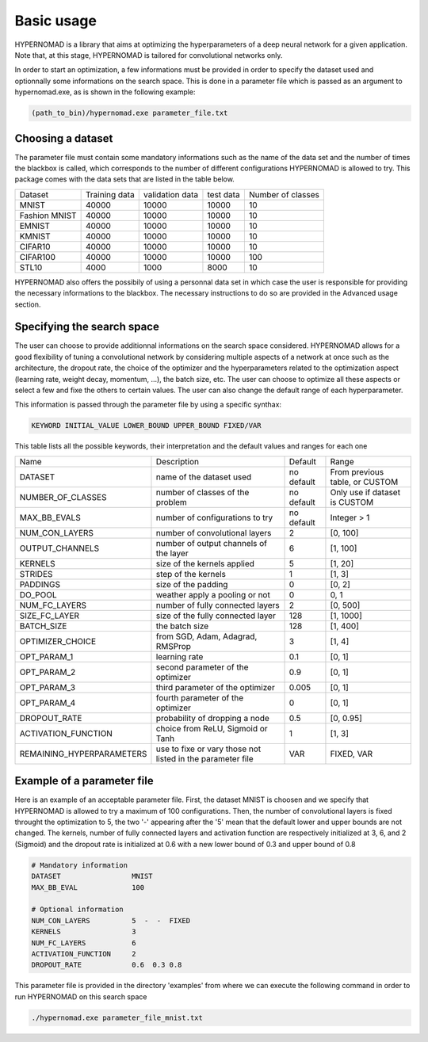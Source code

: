 ***************************
Basic usage
***************************

HYPERNOMAD is a library that aims at optimizing the hyperparameters of a deep neural  network for a given application.
Note that, at this stage, HYPERNOMAD is tailored for convolutional networks only.

In order to start an optimization, a few informations must be provided in order to specify the dataset used and optionnally some informations on the search space.
This is done in a parameter file which is passed as an argument to hypernomad.exe, as is shown in the following example:

.. code-block:: sh

    (path_to_bin)/hypernomad.exe parameter_file.txt
    
    
Choosing a dataset
=========================
    
The parameter file must contain some mandatory informations such as the name of the data set and the number of times the blackbox is called, 
which corresponds to the number of different configurations HYPERNOMAD is allowed to try. This package comes with the data sets
that are listed in the table below. 
   
+--------------+--------------+-----------------+-----------+------------------+
| Dataset      | Training data| validation data | test data | Number of classes|
+--------------+--------------+-----------------+-----------+------------------+
| MNIST        |  40000       | 10000           | 10000     |    10            |
+--------------+--------------+-----------------+-----------+------------------+
| Fashion MNIST|  40000       | 10000           | 10000     |    10            |
+--------------+--------------+-----------------+-----------+------------------+
| EMNIST       |  40000       | 10000           | 10000     |    10            |
+--------------+--------------+-----------------+-----------+------------------+
| KMNIST       |  40000       | 10000           | 10000     |    10            |
+--------------+--------------+-----------------+-----------+------------------+
| CIFAR10      |  40000       | 10000           | 10000     |    10            |
+--------------+--------------+-----------------+-----------+------------------+
| CIFAR100     |  40000       | 10000           | 10000     |    100           |
+--------------+--------------+-----------------+-----------+------------------+
| STL10        |  4000        | 1000            | 8000      |    10            |
+--------------+--------------+-----------------+-----------+------------------+

HYPERNOMAD also offers the possibily of using a personnal data set in which case the user is 
responsible for providing the necessary informations to the blackbox. The necessary instructions to do so are provided in the Advanced usage section.

Specifying the search space
==============================

The user can choose to provide additionnal informations on the search space considered. HYPERNOMAD allows for a good flexibility of tuning a convolutional network
by considering multiple aspects of a network at once such as the architecture, the dropout rate, the choice of the optimizer and the hyperparameters related to the optimization aspect
(learning rate, weight decay, momentum, ...), the batch size, etc. The user can choose to optimize all these aspects or select a few and fixe the others to certain values. The user can also change
the default range of each hyperparameter. 

This information is passed through the parameter file by using a specific synthax:

.. code-block:: sh

  KEYWORD INITIAL_VALUE LOWER_BOUND UPPER_BOUND FIXED/VAR


This table lists all the possible keywords, their interpretation and the default values and ranges for each one

+-------------------------+---------------------------------------------+-----------+----------------------------------+
| Name                    | Description                                 | Default   | Range                            |
+-------------------------+---------------------------------------------+-----------+----------------------------------+
| DATASET                 | name of the dataset used                    | no default|From previous table, or CUSTOM    |
+-------------------------+---------------------------------------------+-----------+----------------------------------+
| NUMBER_OF_CLASSES       | number of classes of the problem            | no default| Only use if dataset is CUSTOM    |
+-------------------------+---------------------------------------------+-----------+----------------------------------+
| MAX_BB_EVALS            | number of configurations to try             | no default| Integer > 1                      |
+-------------------------+---------------------------------------------+-----------+----------------------------------+
| NUM_CON_LAYERS          | number of convolutional layers              | 2         | [0, 100]                         |
+-------------------------+---------------------------------------------+-----------+----------------------------------+
| OUTPUT_CHANNELS         | number of output channels of the layer      | 6         | [1, 100]                         |
+-------------------------+---------------------------------------------+-----------+----------------------------------+
| KERNELS                 | size of the kernels applied                 | 5         | [1, 20]                          |
+-------------------------+---------------------------------------------+-----------+----------------------------------+
| STRIDES                 | step of the kernels                         | 1         | [1, 3]                           |
+-------------------------+---------------------------------------------+-----------+----------------------------------+
| PADDINGS                | size of the padding                         | 0         | [0, 2]                           |
+-------------------------+---------------------------------------------+-----------+----------------------------------+
| DO_POOL                 | weather apply a pooling or not              | 0         | 0, 1                             |
+-------------------------+---------------------------------------------+-----------+----------------------------------+
| NUM_FC_LAYERS           | number of fully connected layers            | 2         | [0, 500]                         |
+-------------------------+---------------------------------------------+-----------+----------------------------------+
| SIZE_FC_LAYER           | size of the fully connected layer           | 128       | [1, 1000]                        |
+-------------------------+---------------------------------------------+-----------+----------------------------------+
|BATCH_SIZE               | the batch size                              | 128       | [1, 400]                         |
+-------------------------+---------------------------------------------+-----------+----------------------------------+
|OPTIMIZER_CHOICE         | from SGD, Adam, Adagrad, RMSProp            | 3         | [1, 4]                           |
+-------------------------+---------------------------------------------+-----------+----------------------------------+
|OPT_PARAM_1              | learning rate                               | 0.1       | [0, 1]                           |
+-------------------------+---------------------------------------------+-----------+----------------------------------+
|OPT_PARAM_2              | second parameter of the optimizer           | 0.9       | [0, 1]                           |
+-------------------------+---------------------------------------------+-----------+----------------------------------+
|OPT_PARAM_3              | third parameter of the optimizer            | 0.005     | [0, 1]                           |
+-------------------------+---------------------------------------------+-----------+----------------------------------+
|OPT_PARAM_4              | fourth parameter of the optimizer           | 0         | [0, 1]                           |
+-------------------------+---------------------------------------------+-----------+----------------------------------+
| DROPOUT_RATE            | probability of dropping a node              | 0.5       | [0, 0.95]                        |
+-------------------------+---------------------------------------------+-----------+----------------------------------+
|ACTIVATION_FUNCTION      | choice from ReLU, Sigmoid or Tanh           | 1         | [1, 3]                           |
+-------------------------+---------------------------------------------+-----------+----------------------------------+
|REMAINING_HYPERPARAMETERS| use to fixe or vary those not listed in     | VAR       | FIXED, VAR                       |
|                         | the parameter file                          |           |                                  |
+-------------------------+---------------------------------------------+-----------+----------------------------------+


Example of a parameter file
==============================
Here is an example of an acceptable parameter file. First, the dataset MNIST is choosen and we specify that HYPERNOMAD is allowed to try a maximum of 100 configurations. Then, the number of convolutional layers is fixed throught the optimization to 5, the two '-' appearing after the '5' mean that the default lower and upper bounds are not changed. The kernels, number of fully connected layers and activation function are respectively initialized at 3, 6, and 2 (Sigmoid) and the dropout rate is initialized at 0.6 with a new lower bound of 0.3 and upper bound of 0.8


.. code-block:: sh

    # Mandatory information
    DATASET                 MNIST
    MAX_BB_EVAL             100

    # Optional information
    NUM_CON_LAYERS          5  -  -  FIXED
    KERNELS                 3
    NUM_FC_LAYERS           6
    ACTIVATION_FUNCTION     2
    DROPOUT_RATE            0.6  0.3 0.8


This parameter file is provided in the directory 'examples' from where we can execute the following command in order to run 
HYPERNOMAD on this search space

.. code-block:: sh

    ./hypernomad.exe parameter_file_mnist.txt
